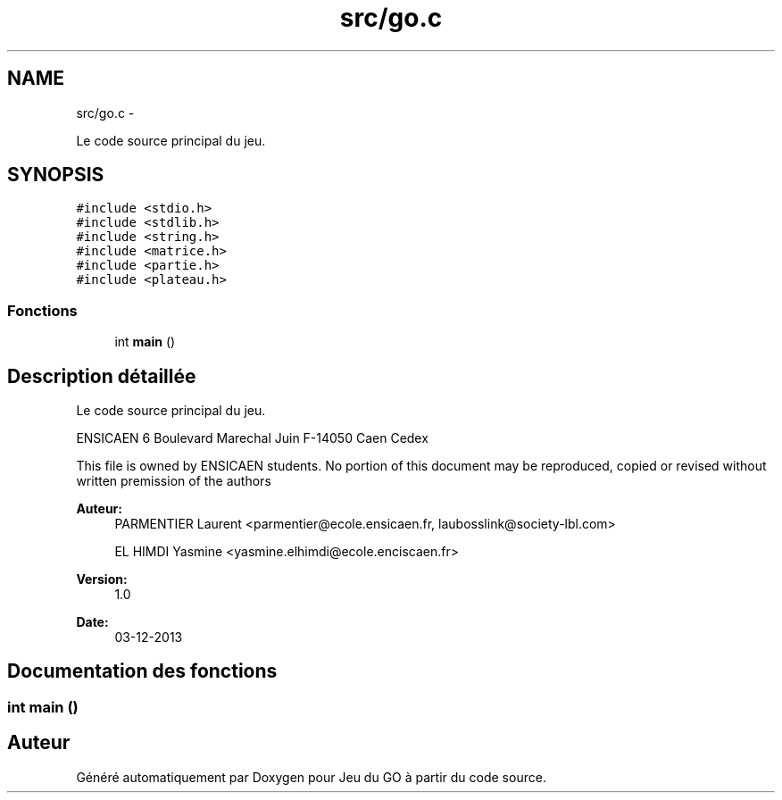 .TH "src/go.c" 3 "Mardi Février 18 2014" "Jeu du GO" \" -*- nroff -*-
.ad l
.nh
.SH NAME
src/go.c \- 
.PP
Le code source principal du jeu\&.  

.SH SYNOPSIS
.br
.PP
\fC#include <stdio\&.h>\fP
.br
\fC#include <stdlib\&.h>\fP
.br
\fC#include <string\&.h>\fP
.br
\fC#include <matrice\&.h>\fP
.br
\fC#include <partie\&.h>\fP
.br
\fC#include <plateau\&.h>\fP
.br

.SS "Fonctions"

.in +1c
.ti -1c
.RI "int \fBmain\fP ()"
.br
.in -1c
.SH "Description détaillée"
.PP 
Le code source principal du jeu\&. 

ENSICAEN 6 Boulevard Marechal Juin F-14050 Caen Cedex
.PP
This file is owned by ENSICAEN students\&. No portion of this document may be reproduced, copied or revised without written premission of the authors 
.PP
\fBAuteur:\fP
.RS 4
PARMENTIER Laurent <parmentier@ecole.ensicaen.fr, laubosslink@society-lbl.com> 
.PP
EL HIMDI Yasmine <yasmine.elhimdi@ecole.enciscaen.fr> 
.RE
.PP
\fBVersion:\fP
.RS 4
1\&.0 
.RE
.PP
\fBDate:\fP
.RS 4
03-12-2013 
.RE
.PP

.SH "Documentation des fonctions"
.PP 
.SS "int \fBmain\fP ()"
.SH "Auteur"
.PP 
Généré automatiquement par Doxygen pour Jeu du GO à partir du code source\&.
